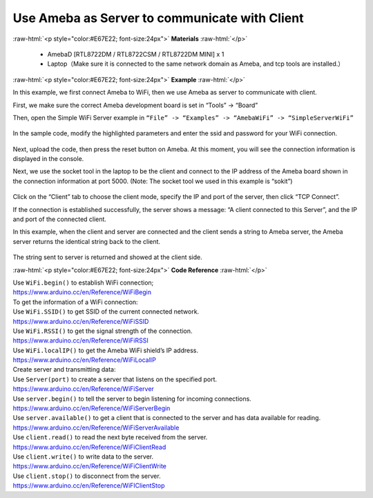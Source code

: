 #################################################
Use Ameba as Server to communicate with Client
#################################################

.. role:: raw-html(raw)
   :format: html

:raw-html:`<p style="color:#E67E22; font-size:24px">`
**Materials**
:raw-html:`</p>`

  - AmebaD [RTL8722DM / RTL8722CSM / RTL8722DM MINI] x 1
  - Laptop（Make sure it is connected to the same network domain as
    Ameba, and tcp tools are installed.）

:raw-html:`<p style="color:#E67E22; font-size:24px">`
**Example**
:raw-html:`</p>`

In this example, we first connect Ameba to WiFi, then we use Ameba as
server to communicate with client.

First, we make sure the correct Ameba development board is set in
“Tools” -> “Board”

Then, open the Simple WiFi Server example in ``“File” -> “Examples” ->
“AmebaWiFi” -> “SimpleServerWiFi”`` 

  |1|

In the sample code, modify the highlighted parameters and enter the ssid
and password for your WiFi connection. 

  |2|

Next, upload the code, then press the reset button on Ameba. At this
moment, you will see the connection information is displayed in the
console.

 
 
Next, we use the socket tool in the laptop to be the client and
connect to the IP address of the Ameba board shown in the connection
information at port 5000. (Note: The socket tool we used in this
example is “sokit”)

  |3|

Click on the “Client” tab to choose the client mode, specify the IP and
port of the server, then click “TCP Connect”.

If the connection is established successfully, the server shows a
message: “A client connected to this Server”, and the IP and port of the
connected client.

In this example, when the client and server are connected and the client
sends a string to Ameba server, the Ameba server returns the identical
string back to the client.

  |4|

The string sent to server is returned and showed at the client side.

:raw-html:`<p style="color:#E67E22; font-size:24px">`
**Code Reference**
:raw-html:`</p>`

| Use ``WiFi.begin()`` to establish WiFi connection;
| https://www.arduino.cc/en/Reference/WiFiBegin
| To get the information of a WiFi connection:
| Use ``WiFi.SSID()`` to get SSID of the current connected network.
| https://www.arduino.cc/en/Reference/WiFiSSID
| Use ``WiFi.RSSI()`` to get the signal strength of the connection.
| https://www.arduino.cc/en/Reference/WiFiRSSI
| Use ``WiFi.localIP()`` to get the Ameba WiFi shield’s IP address.
| https://www.arduino.cc/en/Reference/WiFiLocalIP
| Create server and transmitting data:
| Use ``Server(port)`` to create a server that listens on the specified
  port.
| https://www.arduino.cc/en/Reference/WiFiServer
| Use ``server.begin()`` to tell the server to begin listening for incoming
  connections.
| https://www.arduino.cc/en/Reference/WiFiServerBegin
| Use ``server.available()`` to get a client that is connected to the server
  and has data available for reading.
| https://www.arduino.cc/en/Reference/WiFiServerAvailable
| Use ``client.read()`` to read the next byte received from the server.
| https://www.arduino.cc/en/Reference/WiFiClientRead
| Use ``client.write()`` to write data to the server.
| https://www.arduino.cc/en/Reference/WiFiClientWrite
| Use ``client.stop()`` to disconnect from the server.
| https://www.arduino.cc/en/Reference/WiFIClientStop

.. |1| image:: ../../media/Use_Ameba_as_Server_to_communicate_with_Client/image1.png
   :width: 716
   :height: 867
   :scale: 80 %
.. |2| image:: ../../media/Use_Ameba_as_Server_to_communicate_with_Client/image2.png
   :width: 704
   :height: 355
   :scale: 80 %
.. |3| image:: ../../media/Use_Ameba_as_Server_to_communicate_with_Client/image3.png
   :width: 799
   :height: 574
   :scale: 70 %
.. |4| image:: ../../media/Use_Ameba_as_Server_to_communicate_with_Client/image4.png
   :width: 704
   :height: 355
   :scale: 80 %